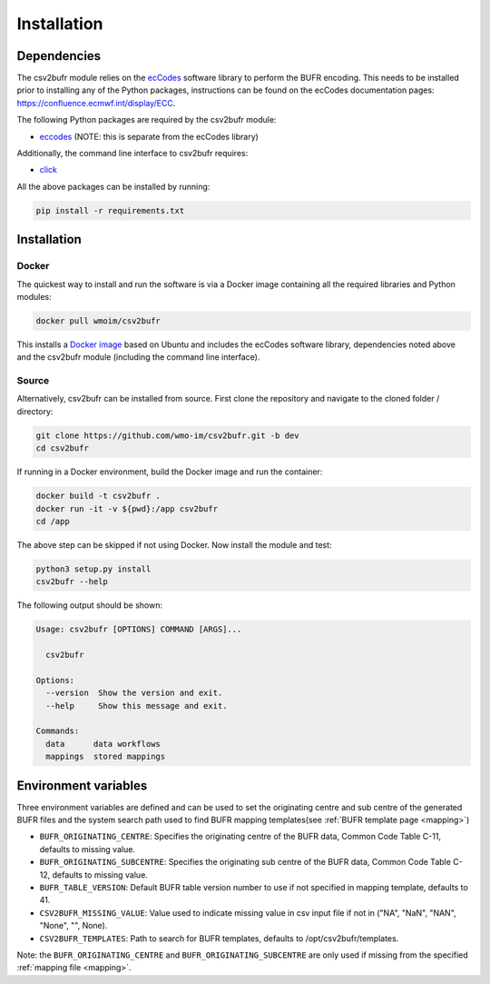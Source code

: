 .. _installation:

Installation
============
Dependencies
************

The csv2bufr module relies on the `ecCodes <https://confluence.ecmwf.int/display/ECC>`_ software library to perform
the BUFR encoding. This needs to be installed prior to installing any of the Python packages, instructions can
be found on the ecCodes documentation pages: `https://confluence.ecmwf.int/display/ECC <https://confluence.ecmwf.int/display/ECC>`_.

The following Python packages are required by the csv2bufr module:

* `eccodes <https://pypi.org/project/eccodes/>`__ (NOTE: this is separate from the ecCodes library)

Additionally, the command line interface to csv2bufr requires:

* `click <https://pypi.org/project/click/>`_

All the above packages can be installed by running:

.. code-block:: bash

   pip install -r requirements.txt

Installation
************

Docker
------
The quickest way to install and run the software is via a Docker image containing all the required
libraries and Python modules:

.. code-block:: shell

   docker pull wmoim/csv2bufr

This installs a `Docker image <https://hub.docker.com/r/wmoim/csv2bufr>`_ based on Ubuntu and includes the ecCodes software library, dependencies noted above
and the csv2bufr module (including the command line interface).

Source
------

Alternatively, csv2bufr can be installed from source. First clone the repository and navigate to the cloned folder / directory:

.. code-block:: bash

   git clone https://github.com/wmo-im/csv2bufr.git -b dev
   cd csv2bufr

If running in a Docker environment, build the Docker image and run the container:

.. code-block:: bash

   docker build -t csv2bufr .
   docker run -it -v ${pwd}:/app csv2bufr
   cd /app

The above step can be skipped if not using Docker. Now install the module and test:

.. code-block:: bash

   python3 setup.py install
   csv2bufr --help

The following output should be shown:

.. code-block:: bash

   Usage: csv2bufr [OPTIONS] COMMAND [ARGS]...
   
     csv2bufr
   
   Options:
     --version  Show the version and exit.
     --help     Show this message and exit.
   
   Commands:
     data      data workflows
     mappings  stored mappings
   
Environment variables
*********************
Three environment variables are defined and can be used to set the originating centre and
sub centre of the generated BUFR files and the system search path used to find BUFR mapping templates(see
:ref:`BUFR template page <mapping>`)

- ``BUFR_ORIGINATING_CENTRE``: Specifies the originating centre of the BUFR data, Common Code Table C-11, defaults to missing value.
- ``BUFR_ORIGINATING_SUBCENTRE``: Specifies the originating sub centre of the BUFR data, Common Code Table C-12, defaults to missing value.
- ``BUFR_TABLE_VERSION``: Default BUFR table version number to use if not specified in mapping template, defaults to 41.
- ``CSV2BUFR_MISSING_VALUE``: Value used to indicate missing value in csv input file if not in ("NA", "NaN", "NAN", "None", "", None).
- ``CSV2BUFR_TEMPLATES``: Path to search for BUFR templates, defaults to /opt/csv2bufr/templates.

Note: the ``BUFR_ORIGINATING_CENTRE`` and ``BUFR_ORIGINATING_SUBCENTRE`` are only used if missing from the
specified :ref:`mapping file <mapping>`.